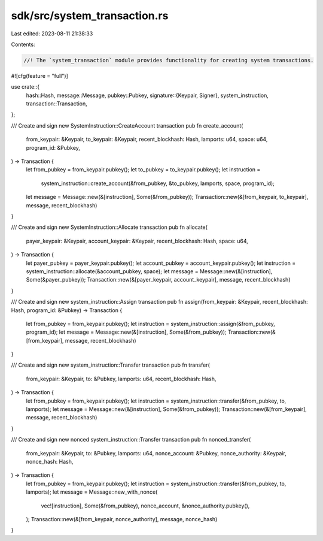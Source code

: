 sdk/src/system_transaction.rs
=============================

Last edited: 2023-08-11 21:38:33

Contents:

.. code-block:: rs

    //! The `system_transaction` module provides functionality for creating system transactions.
#![cfg(feature = "full")]

use crate::{
    hash::Hash,
    message::Message,
    pubkey::Pubkey,
    signature::{Keypair, Signer},
    system_instruction,
    transaction::Transaction,
};

/// Create and sign new SystemInstruction::CreateAccount transaction
pub fn create_account(
    from_keypair: &Keypair,
    to_keypair: &Keypair,
    recent_blockhash: Hash,
    lamports: u64,
    space: u64,
    program_id: &Pubkey,
) -> Transaction {
    let from_pubkey = from_keypair.pubkey();
    let to_pubkey = to_keypair.pubkey();
    let instruction =
        system_instruction::create_account(&from_pubkey, &to_pubkey, lamports, space, program_id);
    let message = Message::new(&[instruction], Some(&from_pubkey));
    Transaction::new(&[from_keypair, to_keypair], message, recent_blockhash)
}

/// Create and sign new SystemInstruction::Allocate transaction
pub fn allocate(
    payer_keypair: &Keypair,
    account_keypair: &Keypair,
    recent_blockhash: Hash,
    space: u64,
) -> Transaction {
    let payer_pubkey = payer_keypair.pubkey();
    let account_pubkey = account_keypair.pubkey();
    let instruction = system_instruction::allocate(&account_pubkey, space);
    let message = Message::new(&[instruction], Some(&payer_pubkey));
    Transaction::new(&[payer_keypair, account_keypair], message, recent_blockhash)
}

/// Create and sign new system_instruction::Assign transaction
pub fn assign(from_keypair: &Keypair, recent_blockhash: Hash, program_id: &Pubkey) -> Transaction {
    let from_pubkey = from_keypair.pubkey();
    let instruction = system_instruction::assign(&from_pubkey, program_id);
    let message = Message::new(&[instruction], Some(&from_pubkey));
    Transaction::new(&[from_keypair], message, recent_blockhash)
}

/// Create and sign new system_instruction::Transfer transaction
pub fn transfer(
    from_keypair: &Keypair,
    to: &Pubkey,
    lamports: u64,
    recent_blockhash: Hash,
) -> Transaction {
    let from_pubkey = from_keypair.pubkey();
    let instruction = system_instruction::transfer(&from_pubkey, to, lamports);
    let message = Message::new(&[instruction], Some(&from_pubkey));
    Transaction::new(&[from_keypair], message, recent_blockhash)
}

/// Create and sign new nonced system_instruction::Transfer transaction
pub fn nonced_transfer(
    from_keypair: &Keypair,
    to: &Pubkey,
    lamports: u64,
    nonce_account: &Pubkey,
    nonce_authority: &Keypair,
    nonce_hash: Hash,
) -> Transaction {
    let from_pubkey = from_keypair.pubkey();
    let instruction = system_instruction::transfer(&from_pubkey, to, lamports);
    let message = Message::new_with_nonce(
        vec![instruction],
        Some(&from_pubkey),
        nonce_account,
        &nonce_authority.pubkey(),
    );
    Transaction::new(&[from_keypair, nonce_authority], message, nonce_hash)
}


